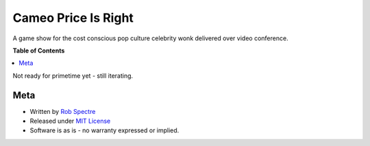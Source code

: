 ***************
Cameo Price Is Right
***************

A game show for the cost conscious pop culture celebrity wonk delivered over
video conference.


**Table of Contents**


.. contents::
    :local:
    :depth: 1
    :backlinks: none


Not ready for primetime yet - still iterating.


Meta
===========

* Written by `Rob Spectre`_
* Released under `MIT License`_
* Software is as is - no warranty expressed or implied.

.. _Rob Spectre: http://www.brooklynhacker.com
.. _MIT License: http://opensource.org/licenses/MIT
